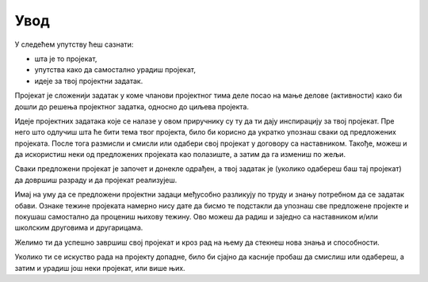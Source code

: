 Увод
====

У следећем упутству ћеш сазнати: 

- шта је то пројекат,
- упутства како да самостално урадиш пројекат,
- идеје за твој пројектни задатак.

Пројекат је сложенији задатак у коме чланови пројектног тима деле посао на мање делове (активности) како би дошли до 
решења пројектног задатка, односно до циљева пројекта.

.. suggestionnote::
    Препоручујемо ти да пројектни задатак бираш или смишљаш тако:

    - да ти буде занимљив за рад,
    - да буде користан теби или другима,
    - да буде довољно тежак да ти буде изазов, а довољно лак да можеш да га урадиш.

    Пожељно је да се пројектни задаци баве реалним темама из школског или свакодневног живота. Ово није неопходно, 
    али свакако чини пројекат вреднијим. 

Идеје пројектних задатака које се налазе у овом приручнику су ту да ти дају инспирацију за твој пројекат. 
Пре него што одлучиш шта ће бити тема 
твог пројекта, било би корисно да укратко упознаш сваки од предложених пројеката. После тога размисли и смисли 
или одабери свој пројекат у договору са наставником. Такође, можеш и да искористиш неки од предложених пројеката као полазиште, 
а затим да га измениш по жељи. 

Сваки предложени пројекат је започет и донекле одрађен, а твој задатак је (уколико одабереш баш тај пројекат) 
да довршиш разраду и да пројекат реализујеш.

Имај на уму да се предложени пројектни задаци међусобно разликују по труду и знању потребном да се задатак обави. 
Ознаке тежине пројеката намерно нису дате да бисмо те подстакли да упознаш све предложене пројекте и покушаш 
самостално да процениш њихову тежину. Ово можеш да радиш и заједно са наставником и/или школским друговима и другарицама.

Желимо ти да успешно завршиш свој пројекат и кроз рад на њему да стекнеш нова знања и способности.

Уколико ти се искуство рада на пројекту допадне, било би сјајно да касније пробаш да смислиш или одабереш, 
а затим и урадиш још неки пројекат, или више њих.